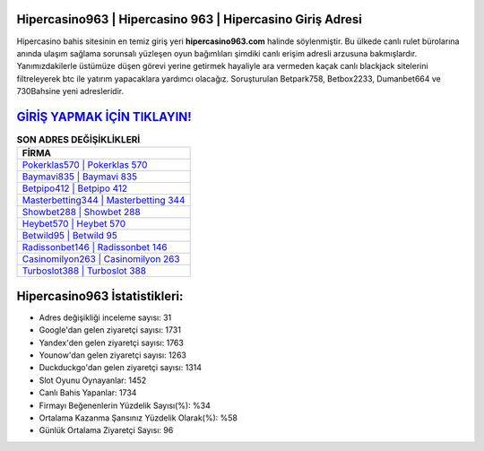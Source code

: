 ﻿Hipercasino963 | Hipercasino 963 | Hipercasino Giriş Adresi
===================================

.. image:: images/hipercasino-giris.jpg
   :width: 600
   
Hipercasino bahis sitesinin en temiz giriş yeri **hipercasino963.com** halinde söylenmiştir. Bu ülkede canlı rulet bürolarına anında ulaşım sağlama sorunsalı yüzleşen oyun bağımlıları şimdiki canlı erişim adresli arzusuna bakmışlardır. Yanımızdakilerle üstümüze düşen görevi yerine getirmek hayaliyle ara vermeden kaçak canlı blackjack sitelerini filtreleyerek btc ile yatırım yapacaklara yardımcı olacağız. Soruşturulan Betpark758, Betbox2233, Dumanbet664 ve 730Bahsine yeni adresleridir.

`GİRİŞ YAPMAK İÇİN TIKLAYIN! <https://uclck.me/gonow>`_
==============

.. list-table:: **SON ADRES DEĞİŞİKLİKLERİ**
   :widths: 100
   :header-rows: 1

   * - FİRMA
   * - `Pokerklas570 | Pokerklas 570 <pokerklas570-pokerklas-570-pokerklas-giris-adresi.html>`_
   * - `Baymavi835 | Baymavi 835 <baymavi835-baymavi-835-baymavi-giris-adresi.html>`_
   * - `Betpipo412 | Betpipo 412 <betpipo412-betpipo-412-betpipo-giris-adresi.html>`_	 
   * - `Masterbetting344 | Masterbetting 344 <masterbetting344-masterbetting-344-masterbetting-giris-adresi.html>`_	 
   * - `Showbet288 | Showbet 288 <showbet288-showbet-288-showbet-giris-adresi.html>`_ 
   * - `Heybet570 | Heybet 570 <heybet570-heybet-570-heybet-giris-adresi.html>`_
   * - `Betwild95 | Betwild 95 <betwild95-betwild-95-betwild-giris-adresi.html>`_	 
   * - `Radissonbet146 | Radissonbet 146 <radissonbet146-radissonbet-146-radissonbet-giris-adresi.html>`_
   * - `Casinomilyon263 | Casinomilyon 263 <casinomilyon263-casinomilyon-263-casinomilyon-giris-adresi.html>`_
   * - `Turboslot388 | Turboslot 388 <turboslot388-turboslot-388-turboslot-giris-adresi.html>`_
	 
Hipercasino963 İstatistikleri:
===================================	 
* Adres değişikliği inceleme sayısı: 31
* Google'dan gelen ziyaretçi sayısı: 1731
* Yandex'den gelen ziyaretçi sayısı: 1763
* Younow'dan gelen ziyaretçi sayısı: 1263
* Duckduckgo'dan gelen ziyaretçi sayısı: 1314
* Slot Oyunu Oynayanlar: 1452
* Canlı Bahis Yapanlar: 1734
* Firmayı Beğenenlerin Yüzdelik Sayısı(%): %34
* Ortalama Kazanma Şansınız Yüzdelik Olarak(%): %58
* Günlük Ortalama Ziyaretçi Sayısı: 96
